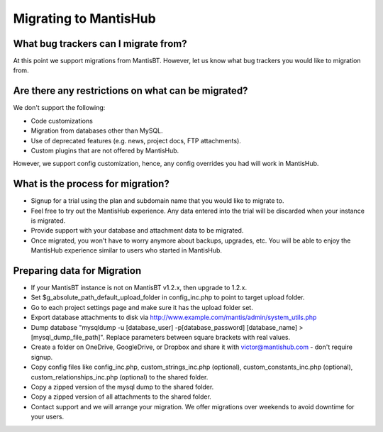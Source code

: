 .. _migrations:

======================
Migrating to MantisHub
======================

What bug trackers can I migrate from?
#####################################

At this point we support migrations from MantisBT.
However, let us know what bug trackers you would like to migration from.

Are there any restrictions on what can be migrated?
###################################################

We don't support the following:

- Code customizations
- Migration from databases other than MySQL.
- Use of deprecated features (e.g. news, project docs, FTP attachments).
- Custom plugins that are not offered by MantisHub.

However, we support config customization, hence, any config overrides you had will work in MantisHub.

What is the process for migration?
##################################

- Signup for a trial using the plan and subdomain name that you would like to migrate to.
- Feel free to try out the MantisHub experience.  Any data entered into the trial will be discarded when your instance is migrated.
- Provide support with your database and attachment data to be migrated.
- Once migrated, you won't have to worry anymore about backups, upgrades, etc.
  You will be able to enjoy the MantisHub experience similar to users who started in MantisHub.

Preparing data for Migration
############################

- If your MantisBT instance is not on MantisBT v1.2.x, then upgrade to 1.2.x.
- Set $g_absolute_path_default_upload_folder in config_inc.php to point to target upload folder.
- Go to each project settings page and make sure it has the upload folder set.
- Export database attachments to disk via http://www.example.com/mantis/admin/system_utils.php
- Dump database "mysqldump -u [database_user] -p[database_password] [database_name] > [mysql_dump_file_path]".  Replace parameters between square brackets with real values.
- Create a folder on OneDrive, GoogleDrive, or Dropbox and share it with victor@mantishub.com - don't require signup.
- Copy config files like config_inc.php, custom_strings_inc.php (optional), custom_constants_inc.php (optional), custom_relationships_inc.php (optional) to the shared folder.
- Copy a zipped version of the mysql dump to the shared folder.
- Copy a zipped version of all attachments to the shared folder.
- Contact support and we will arrange your migration.  We offer migrations over weekends to avoid downtime for your users.
